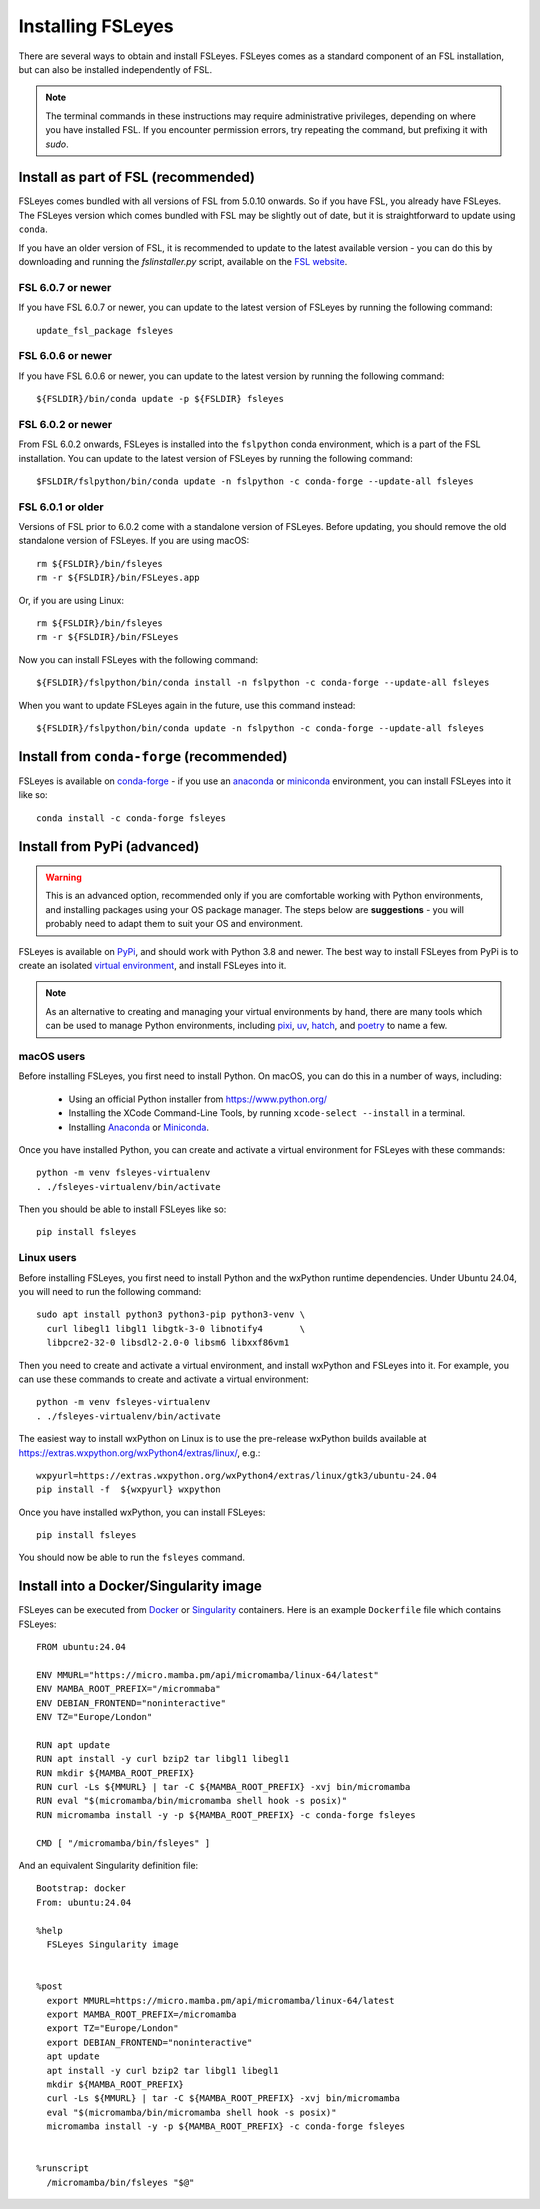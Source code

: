 Installing FSLeyes
==================


There are several ways to obtain and install FSLeyes. FSLeyes comes as a
standard component of an FSL installation, but can also be installed
independently of FSL.


.. note:: The terminal commands in these instructions may require
          administrative privileges, depending on where you have installed
          FSL.  If you encounter permission errors, try repeating the
          command, but prefixing it with `sudo`.


Install as part of FSL (recommended)
------------------------------------


FSLeyes comes bundled with all versions of FSL from 5.0.10 onwards. So if you
have FSL, you already have FSLeyes. The FSLeyes version which comes bundled
with FSL may be slightly out of date, but it is straightforward to update
using ``conda``.

If you have an older version of FSL, it is recommended to update to the latest
available version - you can do this by downloading and running the
`fslinstaller.py` script, available on the `FSL website
<https://fsl.fmrib.ox.ac.uk/fsl/fslwiki/>`_.


FSL 6.0.7 or newer
^^^^^^^^^^^^^^^^^^

If you have FSL 6.0.7 or newer, you can update to the latest version of FSLeyes
by running the following command::

    update_fsl_package fsleyes


FSL 6.0.6 or newer
^^^^^^^^^^^^^^^^^^

If you have FSL 6.0.6 or newer, you can update to the latest version by running
the following command::

    ${FSLDIR}/bin/conda update -p ${FSLDIR} fsleyes


FSL 6.0.2 or newer
^^^^^^^^^^^^^^^^^^


From FSL 6.0.2 onwards, FSLeyes is installed into the ``fslpython`` conda
environment, which is a part of the FSL installation. You can update to the
latest version of FSLeyes by running the following command::

    $FSLDIR/fslpython/bin/conda update -n fslpython -c conda-forge --update-all fsleyes


FSL 6.0.1 or older
^^^^^^^^^^^^^^^^^^


Versions of FSL prior to 6.0.2 come with a standalone version of
FSLeyes. Before updating, you should remove the old standalone version of
FSLeyes. If you are using macOS::

    rm ${FSLDIR}/bin/fsleyes
    rm -r ${FSLDIR}/bin/FSLeyes.app

Or, if you are using Linux::

    rm ${FSLDIR}/bin/fsleyes
    rm -r ${FSLDIR}/bin/FSLeyes

Now you can install FSLeyes with the following command::

    ${FSLDIR}/fslpython/bin/conda install -n fslpython -c conda-forge --update-all fsleyes

When you want to update FSLeyes again in the future, use this command instead::

    ${FSLDIR}/fslpython/bin/conda update -n fslpython -c conda-forge --update-all fsleyes


Install from ``conda-forge`` (recommended)
------------------------------------------


FSLeyes is available on `conda-forge <https://conda-forge.org/>`_ - if you use
an `anaconda <https://www.anaconda.com/>`_ or `miniconda
<https://docs.conda.io/en/latest/miniconda.html>`_ environment, you can
install FSLeyes into it like so::

    conda install -c conda-forge fsleyes


Install from PyPi (advanced)
----------------------------


.. warning:: This is an advanced option, recommended only if you are
             comfortable working with Python environments, and installing
             packages using your OS package manager. The steps below are
             **suggestions** - you will probably need to adapt them to suit
             your OS and environment.


FSLeyes is available on `PyPi <https://pypi.org/project/fsleyes/>`_, and
should work with Python 3.8 and newer. The best way to install FSLeyes from
PyPi is to create an isolated `virtual environment
<https://docs.python.org/3/library/venv.html>`_, and install FSLeyes into it.


.. note:: As an alternative to creating and managing your virtual environments
          by hand, there are many tools which can be used to manage Python
          environments, including `pixi <https://pixi.sh/latest/>`_, `uv
          <https://docs.astral.sh/uv/>`_, `hatch <https://hatch.pypa.io/>`_,
          and `poetry <https://python-poetry.org/>`_ to name a few.


macOS users
^^^^^^^^^^^

Before installing FSLeyes, you first need to install Python. On macOS, you can
do this in a number of ways, including:

 - Using an official Python installer from https://www.python.org/
 - Installing the XCode Command-Line Tools, by running ``xcode-select --install``
   in a terminal.
 - Installing `Anaconda <https://www.anaconda.com/download>`_ or `Miniconda
   <https://docs.anaconda.com/miniconda/>`_.


Once you have installed Python, you can create and activate a virtual
environment for FSLeyes with these commands::

  python -m venv fsleyes-virtualenv
  . ./fsleyes-virtualenv/bin/activate

Then you should be able to install FSLeyes like so::

    pip install fsleyes


Linux users
^^^^^^^^^^^

Before installing FSLeyes, you first need to install Python and the wxPython
runtime dependencies. Under Ubuntu 24.04, you will need to run the following
command::

    sudo apt install python3 python3-pip python3-venv \
      curl libegl1 libgl1 libgtk-3-0 libnotify4       \
      libpcre2-32-0 libsdl2-2.0-0 libsm6 libxxf86vm1

Then you need to create and activate a virtual environment, and install
wxPython and FSLeyes into it. For example, you can use these commands to
create and activate a virtual environment::

  python -m venv fsleyes-virtualenv
  . ./fsleyes-virtualenv/bin/activate

The easiest way to install wxPython on Linux is to use the pre-release
wxPython builds available at
https://extras.wxpython.org/wxPython4/extras/linux/, e.g.::

    wxpyurl=https://extras.wxpython.org/wxPython4/extras/linux/gtk3/ubuntu-24.04
    pip install -f  ${wxpyurl} wxpython

Once you have installed wxPython, you can install FSLeyes::

    pip install fsleyes

You should now be able to run the ``fsleyes`` command.


Install into a Docker/Singularity image
---------------------------------------

FSLeyes can be executed from `Docker <https://docs.docker.com/>`_ or
`Singularity <https://sylabs.io/docs/>`_ containers. Here is an example
``Dockerfile`` file which contains FSLeyes::

  FROM ubuntu:24.04

  ENV MMURL="https://micro.mamba.pm/api/micromamba/linux-64/latest"
  ENV MAMBA_ROOT_PREFIX="/micrommaba"
  ENV DEBIAN_FRONTEND="noninteractive"
  ENV TZ="Europe/London"

  RUN apt update
  RUN apt install -y curl bzip2 tar libgl1 libegl1
  RUN mkdir ${MAMBA_ROOT_PREFIX}
  RUN curl -Ls ${MMURL} | tar -C ${MAMBA_ROOT_PREFIX} -xvj bin/micromamba
  RUN eval "$(micromamba/bin/micromamba shell hook -s posix)"
  RUN micromamba install -y -p ${MAMBA_ROOT_PREFIX} -c conda-forge fsleyes

  CMD [ "/micromamba/bin/fsleyes" ]

And an equivalent Singularity definition file::

  Bootstrap: docker
  From: ubuntu:24.04

  %help
    FSLeyes Singularity image


  %post
    export MMURL=https://micro.mamba.pm/api/micromamba/linux-64/latest
    export MAMBA_ROOT_PREFIX=/micromamba
    export TZ="Europe/London"
    export DEBIAN_FRONTEND="noninteractive"
    apt update
    apt install -y curl bzip2 tar libgl1 libegl1
    mkdir ${MAMBA_ROOT_PREFIX}
    curl -Ls ${MMURL} | tar -C ${MAMBA_ROOT_PREFIX} -xvj bin/micromamba
    eval "$(micromamba/bin/micromamba shell hook -s posix)"
    micromamba install -y -p ${MAMBA_ROOT_PREFIX} -c conda-forge fsleyes


  %runscript
    /micromamba/bin/fsleyes "$@"
